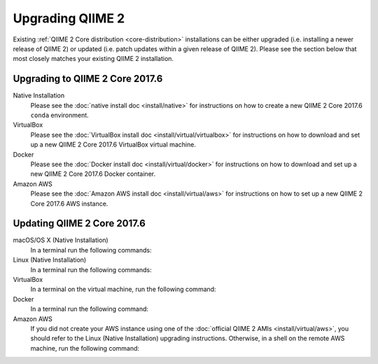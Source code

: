 Upgrading QIIME 2
=================

Existing :ref:`QIIME 2 Core distribution <core-distribution>` installations can be either upgraded (i.e. installing a newer release of QIIME 2) or updated (i.e. patch updates within a given release of QIIME 2). Please see the section below that most closely matches your existing QIIME 2 installation.

.. _upgrading:

Upgrading to QIIME 2 Core 2017.6
--------------------------------

Native Installation
    Please see the :doc:`native install doc <install/native>` for instructions on how to create a new QIIME 2 Core 2017.6 ``conda`` environment.

VirtualBox
    Please see the :doc:`VirtualBox install doc <install/virtual/virtualbox>` for instructions on how to download and set up a new QIIME 2 Core 2017.6 VirtualBox virtual machine.

Docker
    Please see the :doc:`Docker install doc <install/virtual/docker>` for instructions on how to download and set up a new QIIME 2 Core 2017.6 Docker container.

Amazon AWS
    Please see the :doc:`Amazon AWS install doc <install/virtual/aws>` for instructions on how to set up a new QIIME 2 Core 2017.6 AWS instance.

.. _updating:

Updating QIIME 2 Core 2017.6
----------------------------

macOS/OS X (Native Installation)
    In a terminal run the following commands:

    .. command-block::
       :no-exec:

       conda update conda
       # If you named your conda environment something else when you initially installed QIIME 2, use that name here.
       source activate qiime2-2017.6
       conda install --file https://data.qiime2.org/distro/core/qiime2-2017.6-conda-osx-64.txt

Linux (Native Installation)
    In a terminal run the following commands:

    .. command-block::
       :no-exec:

       conda update conda
       # If you named your conda environment something else when you initially installed QIIME 2, use that name here.
       source activate qiime2-2017.6
       conda install --file https://data.qiime2.org/distro/core/qiime2-2017.6-conda-linux-64.txt

VirtualBox
    In a terminal on the virtual machine, run the following command:

    .. command-block::
       :no-exec:

       sudo env "PATH=$PATH" conda update conda
       sudo env "PATH=$PATH" conda install --file https://data.qiime2.org/distro/core/qiime2-2017.6-conda-linux-64.txt

Docker
    In a terminal run the following command:

    .. command-block::
       :no-exec:

       docker pull qiime2/core:2017.6

Amazon AWS
    If you did not create your AWS instance using one of the :doc:`official QIIME 2 AMIs <install/virtual/aws>`, you should refer  to the Linux (Native Installation) upgrading instructions.
    Otherwise, in a shell on the remote AWS machine, run the following command:

    .. command-block::
       :no-exec:

       sudo env "PATH=$PATH" conda update conda
       sudo env "PATH=$PATH" conda install --file https://data.qiime2.org/distro/core/qiime2-2017.6-conda-linux-64.txt
